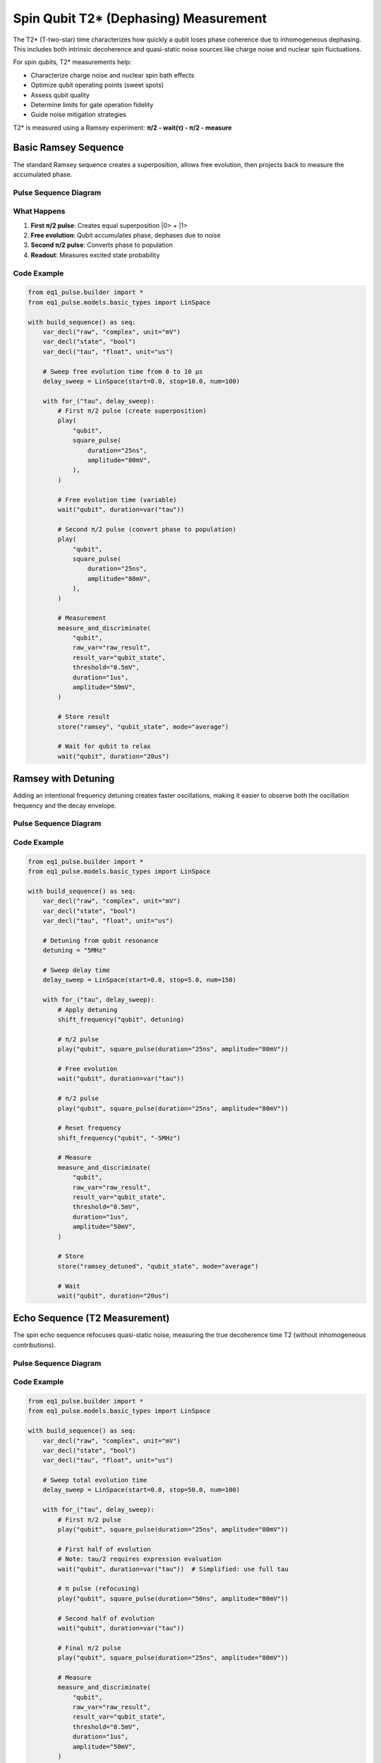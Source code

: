 Spin Qubit T2* (Dephasing) Measurement
=======================================

The T2* (T-two-star) time characterizes how quickly a qubit loses phase coherence due to inhomogeneous dephasing. This includes both intrinsic decoherence and quasi-static noise sources like charge noise and nuclear spin fluctuations.

For spin qubits, T2* measurements help:

* Characterize charge noise and nuclear spin bath effects
* Optimize qubit operating points (sweet spots)
* Assess qubit quality
* Determine limits for gate operation fidelity
* Guide noise mitigation strategies

T2* is measured using a Ramsey experiment: **π/2 - wait(τ) - π/2 - measure**

Basic Ramsey Sequence
---------------------

The standard Ramsey sequence creates a superposition, allows free evolution, then projects back to measure the accumulated phase.

Pulse Sequence Diagram
~~~~~~~~~~~~~~~~~~~~~~~

.. only:: html

   .. figure:: ../_static/t2star_ramsey_pulse_diagram.svg
      :align: center
      :alt: T2* Ramsey pulse sequence diagram

      T2* Ramsey pulse sequence showing free evolution between π/2 pulses

.. only:: latex

   .. figure:: ../_static/t2star_ramsey_pulse_diagram.pdf
      :align: center
      :alt: T2* Ramsey pulse sequence diagram

      T2* Ramsey pulse sequence showing free evolution between π/2 pulses

What Happens
~~~~~~~~~~~~

1. **First π/2 pulse**: Creates equal superposition \|0> + \|1>
2. **Free evolution**: Qubit accumulates phase, dephases due to noise
3. **Second π/2 pulse**: Converts phase to population
4. **Readout**: Measures excited state probability

Code Example
~~~~~~~~~~~~

.. code-block:: python

    from eq1_pulse.builder import *
    from eq1_pulse.models.basic_types import LinSpace

    with build_sequence() as seq:
        var_decl("raw", "complex", unit="mV")
        var_decl("state", "bool")
        var_decl("tau", "float", unit="us")

        # Sweep free evolution time from 0 to 10 μs
        delay_sweep = LinSpace(start=0.0, stop=10.0, num=100)

        with for_("tau", delay_sweep):
            # First π/2 pulse (create superposition)
            play(
                "qubit",
                square_pulse(
                    duration="25ns",
                    amplitude="80mV",
                ),
            )

            # Free evolution time (variable)
            wait("qubit", duration=var("tau"))

            # Second π/2 pulse (convert phase to population)
            play(
                "qubit",
                square_pulse(
                    duration="25ns",
                    amplitude="80mV",
                ),
            )

            # Measurement
            measure_and_discriminate(
                "qubit",
                raw_var="raw_result",
                result_var="qubit_state",
                threshold="0.5mV",
                duration="1us",
                amplitude="50mV",
            )

            # Store result
            store("ramsey", "qubit_state", mode="average")

            # Wait for qubit to relax
            wait("qubit", duration="20us")

Ramsey with Detuning
--------------------

Adding an intentional frequency detuning creates faster oscillations, making it easier to observe both the oscillation frequency and the decay envelope.

Pulse Sequence Diagram
~~~~~~~~~~~~~~~~~~~~~~~

.. only:: html

   .. figure:: ../_static/ramsey_detuning_pulse_diagram.svg
      :align: center
      :alt: Ramsey with detuning pulse sequence diagram

      Ramsey with detuning pulse sequence showing frequency shift

.. only:: latex

   .. figure:: ../_static/ramsey_detuning_pulse_diagram.pdf
      :align: center
      :alt: Ramsey with detuning pulse sequence diagram

      Ramsey with detuning pulse sequence showing frequency shift

Code Example
~~~~~~~~~~~~

.. code-block:: python

    from eq1_pulse.builder import *
    from eq1_pulse.models.basic_types import LinSpace

    with build_sequence() as seq:
        var_decl("raw", "complex", unit="mV")
        var_decl("state", "bool")
        var_decl("tau", "float", unit="us")

        # Detuning from qubit resonance
        detuning = "5MHz"

        # Sweep delay time
        delay_sweep = LinSpace(start=0.0, stop=5.0, num=150)

        with for_("tau", delay_sweep):
            # Apply detuning
            shift_frequency("qubit", detuning)

            # π/2 pulse
            play("qubit", square_pulse(duration="25ns", amplitude="80mV"))

            # Free evolution
            wait("qubit", duration=var("tau"))

            # π/2 pulse
            play("qubit", square_pulse(duration="25ns", amplitude="80mV"))

            # Reset frequency
            shift_frequency("qubit", "-5MHz")

            # Measure
            measure_and_discriminate(
                "qubit",
                raw_var="raw_result",
                result_var="qubit_state",
                threshold="0.5mV",
                duration="1us",
                amplitude="50mV",
            )

            # Store
            store("ramsey_detuned", "qubit_state", mode="average")

            # Wait
            wait("qubit", duration="20us")

Echo Sequence (T2 Measurement)
-------------------------------

The spin echo sequence refocuses quasi-static noise, measuring the true decoherence time T2 (without inhomogeneous contributions).

Pulse Sequence Diagram
~~~~~~~~~~~~~~~~~~~~~~~

.. only:: html

   .. figure:: ../_static/hahn_echo_pulse_diagram.svg
      :align: center
      :alt: Hahn echo (spin echo) pulse sequence diagram

      Hahn echo pulse sequence showing π pulse refocusing

.. only:: latex

   .. figure:: ../_static/hahn_echo_pulse_diagram.pdf
      :align: center
      :alt: Hahn echo (spin echo) pulse sequence diagram

      Hahn echo pulse sequence showing π pulse refocusing

Code Example
~~~~~~~~~~~~

.. code-block:: python

    from eq1_pulse.builder import *
    from eq1_pulse.models.basic_types import LinSpace

    with build_sequence() as seq:
        var_decl("raw", "complex", unit="mV")
        var_decl("state", "bool")
        var_decl("tau", "float", unit="us")

        # Sweep total evolution time
        delay_sweep = LinSpace(start=0.0, stop=50.0, num=100)

        with for_("tau", delay_sweep):
            # First π/2 pulse
            play("qubit", square_pulse(duration="25ns", amplitude="80mV"))

            # First half of evolution
            # Note: tau/2 requires expression evaluation
            wait("qubit", duration=var("tau"))  # Simplified: use full tau

            # π pulse (refocusing)
            play("qubit", square_pulse(duration="50ns", amplitude="80mV"))

            # Second half of evolution
            wait("qubit", duration=var("tau"))

            # Final π/2 pulse
            play("qubit", square_pulse(duration="25ns", amplitude="80mV"))

            # Measure
            measure_and_discriminate(
                "qubit",
                raw_var="raw_result",
                result_var="qubit_state",
                threshold="0.5mV",
                duration="1us",
                amplitude="50mV",
            )

            store("echo", "qubit_state", mode="average")
            wait("qubit", duration="100us")

Complete Example Script
------------------------

The complete runnable example is available:

.. code-block:: bash

    python examples/spin_qubit_t2star.py

This generates sequences for Ramsey, detuned Ramsey, and echo experiments.

See Also
--------

* :doc:`spin_qubit_rabi` - Rabi oscillation experiments
* :doc:`/user_guide/builder_guide` - Builder interface guide
* :doc:`/autoapi/eq1_pulse/builder/index` - Builder API reference
